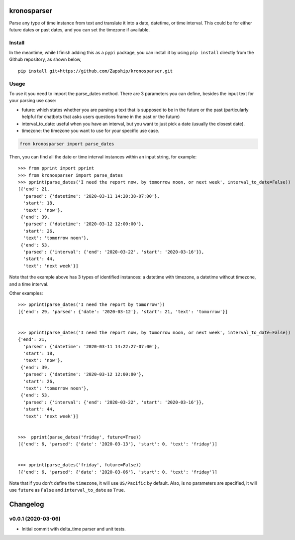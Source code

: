 kronosparser
======

Parse any type of time instance from text and translate it into a date, datetime, or time interval. This could be for either future dates or past dates, and you can set the timezone if available.


Install
-------

In the meantime, while I finish adding this as a ``pypi`` package, you can install
it by using ``pip install`` directly from the Github repository, as shown below,

::

    pip install git+https://github.com/Zapship/kronosparser.git


Usage
-----

To use it you need to import the parse_dates method. There are 3 parameters you can define, besides the input text for your parsing use case:

* future: which states whether you are parsing a text that is supposed to be in the future or the past (particularly helpful for chatbots that asks users questions frame in the past or the future)
* interval_to_date: useful when you have an interval, but you want to just pick a date (usually the closest date).
* timezone: the timezone you want to use for your specific use case.

.. code:: python

    from kronosparser import parse_dates

Then, you can find all the date or time interval instances within an input string, for example:

::

    >>> from pprint import pprint
    >>> from kronosparser import parse_dates
    >>> pprint(parse_dates('I need the report now, by tomorrow noon, or next week', interval_to_date=False))
    [{'end': 21,
      'parsed': {'datetime': '2020-03-11 14:20:38-07:00'},
      'start': 18,
      'text': 'now'},
     {'end': 39,
      'parsed': {'datetime': '2020-03-12 12:00:00'},
      'start': 26,
      'text': 'tomorrow noon'},
     {'end': 53,
      'parsed': {'interval': {'end': '2020-03-22', 'start': '2020-03-16'}},
      'start': 44,
      'text': 'next week'}]


Note that the example above has 3 types of identified instances: a datetime with timezone, a datetime without timezone, and a time interval.

Other examples:

::

    >>> pprint(parse_dates('I need the report by tomorrow'))
    [{'end': 29, 'parsed': {'date': '2020-03-12'}, 'start': 21, 'text': 'tomorrow'}]


    >>> pprint(parse_dates('I need the report now, by tomorrow noon, or next week', interval_to_date=False))
    {'end': 21,
      'parsed': {'datetime': '2020-03-11 14:22:27-07:00'},
      'start': 18,
      'text': 'now'},
     {'end': 39,
      'parsed': {'datetime': '2020-03-12 12:00:00'},
      'start': 26,
      'text': 'tomorrow noon'},
     {'end': 53,
      'parsed': {'interval': {'end': '2020-03-22', 'start': '2020-03-16'}},
      'start': 44,
      'text': 'next week'}]


    >>>  pprint(parse_dates('friday', future=True))
    [{'end': 6, 'parsed': {'date': '2020-03-13'}, 'start': 0, 'text': 'friday'}]


    >>> pprint(parse_dates('friday', future=False))
    [{'end': 6, 'parsed': {'date': '2020-03-06'}, 'start': 0, 'text': 'friday'}]



Note that if you don't define the ``timezone``, it will use ``US/Pacific`` by default. Also, is no parameters are specified, it will use ``future`` as ``False`` and ``interval_to_date`` as ``True``.


Changelog
=========

v0.0.1 (2020-03-06)
-------------------

* Initial commit with delta_time parser and unit tests.
